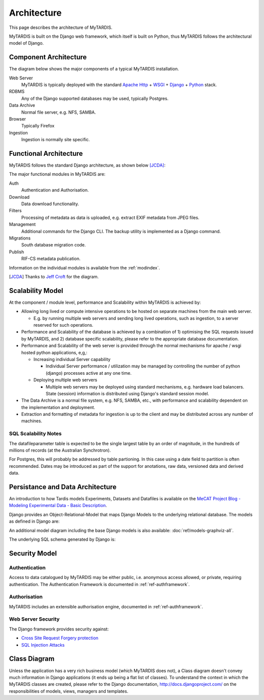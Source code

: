 .. _architecture:

============
Architecture
============

This page describes the architecture of MyTARDIS.

MyTARDIS is built on the Django web framework, which itself is
built on Python, thus MyTARDIS follows the architectural model
of Django.


Component Architecture
----------------------

The diagram below shows the major components of a typical
MyTARDIS installation.

.. image:: images/TardisComponentArchitecture.png
   :width: 800px

Web Server
  MyTARDIS is typically deployed with the standard `Apache Http <http://projects.apache.org/projects/http_server.html>`_ + `WSGI <http://code.google.com/p/modwsgi/>`_ + `Django <http://www.djangoproject.com/>`_ + `Python <http://docs.python.org/>`_ stack.
RDBMS
  Any of the Django supported databases may be used, typically Postgres.
Data Archive
  Normal file server, e.g. NFS, SAMBA.
Browser
  Typically Firefox
Ingestion
  Ingestion is normally site specific.


Functional Architecture
-----------------------

MyTARDIS follows the standard Django architecture, as shown below [JCDA]_:

.. image:: images/DjangoArchitecture-JeffCroft.png

The major functional modules in MyTARDIS are:

Auth
  Authentication and Authorisation.

Download
  Data download functionality.

Filters
  Processing of metadata as data is uploaded, e.g. extract EXIF metadata from JPEG files.

Management
  Additional commands for the Django CLI.  The backup utility is implemented as a Django command.

Migrations
  South database migration code.

Publish
  RIF-CS metadata publication.

Information on the individual modules is available from the :ref:`modindex`.


.. [JCDA] Thanks to `Jeff Croft <http://www.flickr.com/photos/jcroft/432038560/sizes/o/in/photostream/>`_ for the diagram.



Scalability Model
-----------------

At the component / module level, performance and Scalability within MyTARDIS is achieved by:

* Allowing long lived or compute intensive operations to be hosted on separate machines from the main web server.

  * E.g. by running multiple web servers and sending long lived operations, such as ingestion, to a server reserved for such operations.

* Performance and Scalability of the database is achieved by a combination of 1) optimising the SQL requests issued by MyTARDIS, and 2) database specific scalability, please refer to the appropriate database documentation.

* Performance and Scalability of the web server is provided through the normal mechanisms for apache / wsgi hosted python applications, e,g,:

  * Increasing individual Server capability

    * Individual Server performance / utilization may be managed by controlling the number of python (django) processes active at any one time.

  * Deploying multiple web servers

    * Multiple web servers may be deployed using standard mechanisms, e.g. hardware load balancers.  State (session) information is distributed using Django's standard session model.

* The Data Archive is a normal file system, e.g. NFS, SAMBA, etc., with performance and scalability dependent on the implementation and deployment.

* Extraction and formatting of metadata for ingestion is up to the client and may be distributed across any number of machines.



SQL Scalability Notes
^^^^^^^^^^^^^^^^^^^^^

The datafileparameter table is expected to be the single largest table by an order of magnitude, in the hundreds of millions of records (at the Australian Synchrotron).

For Postgres, this will probably be addressed by table partioning.  In this case using a date field to partition is often recommended.  Dates may be introduced as part of the support for anotations, raw data, versioned data and derived data.


Persistance and Data Architecture
---------------------------------

An introduction to how Tardis models Experiments, Datasets and Datafiles is available on the `MeCAT Project Blog - Modeling Experimental Data - Basic Description <http://mecatproj.wordpress.com/2010/10/22/modeling-experimental-data-basic-description/>`_.

Django provides an Object-Relational-Model that maps Django Models to the underlying relational database.  The models as defined in Django are:

.. image:: images/models-graphviz.png
   :width: 800px
   :target: _images/models-graphviz.png

An additional model diagram including the base Django models is also available: :doc:`ref/models-graphviz-all`.

The underlying SQL schema generated by Django is:

.. image:: images/TardisSQLSchema.png
   :width: 800px
   :target: _images/TardisSQLSchema.png


Security Model
--------------

Authentication
^^^^^^^^^^^^^^

Access to data catalogued by MyTARDIS may be either public, i.e. anonymous access allowed, or private, requiring authentication.  The Authentication Framework is documented in :ref:`ref-authframework`.

Authorisation
^^^^^^^^^^^^^

MyTARDIS includes an extensible authorisation engine, documented in :ref:`ref-authframework`.

Web Server Security
^^^^^^^^^^^^^^^^^^^

The Django framework provides security against:

* `Cross Site Request Forgery protection <http://docs.djangoproject.com/en/1.2/ref/contrib/csrf/>`_
* `SQL Injection Attacks <http://docs.djangoproject.com/en/1.2/topics/db/sql/>`_


Class Diagram
-------------

Unless the application has a very rich business model (which MyTARDIS does not), a Class diagram doesn't convey much information in Django applications (it ends up being a flat list of classes).  To understand the context in which the MyTARDIS classes are created, please refer to the Django documentation, http://docs.djangoproject.com/ on the responsibilities of models, views, managers and templates.
